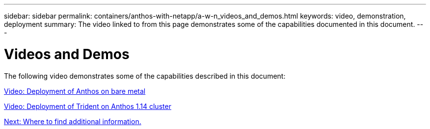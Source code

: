 ---
sidebar: sidebar
permalink: containers/anthos-with-netapp/a-w-n_videos_and_demos.html
keywords: video, demonstration, deployment
summary: The video linked to from this page demonstrates some of the capabilities documented in this document.
---

= Videos and Demos
:hardbreaks:
:nofooter:
:icons: font
:linkattrs:
:imagesdir: ./../../media/

//
// This file was created with NDAC Version 0.9 (June 4, 2020)
//
// 2020-06-25 14:31:33.664333
//

[.lead]
The following video demonstrates some of the capabilities described in this document:

link:a-w-n_videos_baremetal_install.html[Video: Deployment of Anthos on bare metal]

link:https://netapp.hosted.panopto.com/Panopto/Pages/Viewer.aspx?id=8ea4c03a-85e9-4d90-bf3c-afb6011b051c[Video: Deployment of Trident on Anthos 1.14 cluster]

link:a-w-n_additional_information.html[Next: Where to find additional information.]

